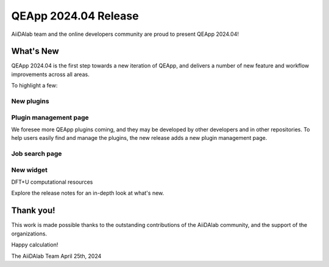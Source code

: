 .. _blogs:release_202404:

************************
QEApp 2024.04 Release
************************

AiiDAlab team and the online developers community are proud to present QEApp 2024.04!

What's New
================================
QEApp 2024.04 is the first step towards a new iteration of QEApp, and delivers a number of new feature and workflow improvements across all areas.

To highlight a few:


New plugins
----------------------




Plugin management page
----------------------
We foresee more QEApp plugins coming, and they may be developed by other developers and in other repositories. To help users easily find and manage the plugins, the new release adds a new plugin management page.




Job search page
----------------------




New widget
----------------------
DFT+U
computational resources







Explore the release notes for an in-depth look at what's new.

Thank you!
================================
This work is made possible thanks to the outstanding contributions of the AiiDAlab community, and the support of the organizations.

Happy calculation!

The AiiDAlab Team
April 25th, 2024
